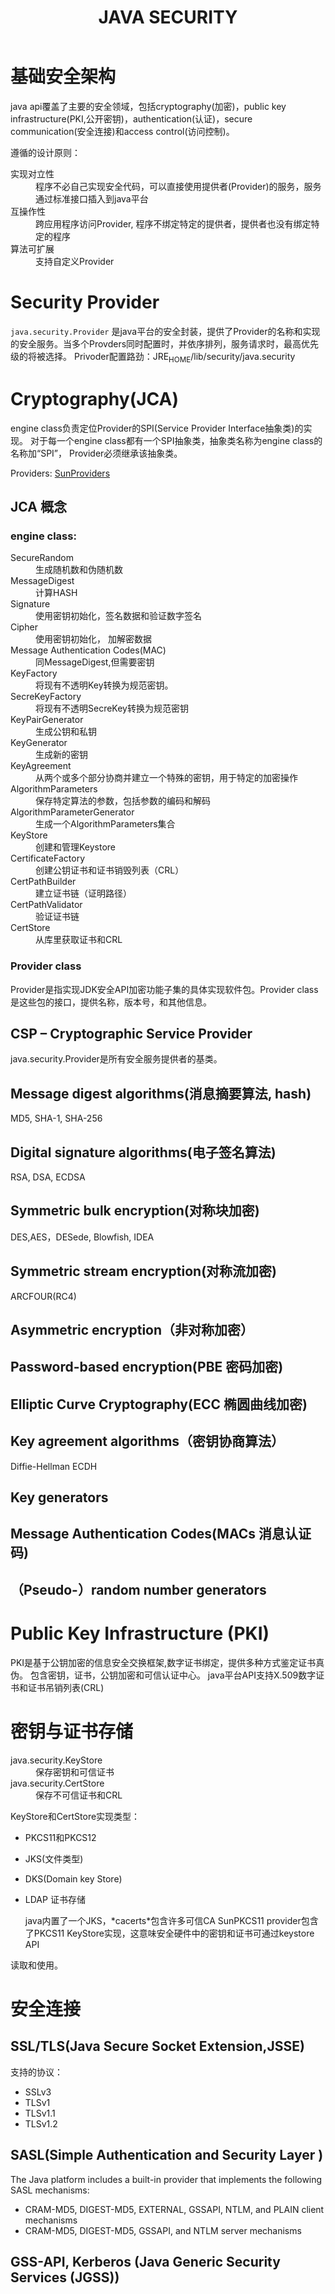 #+STARTUP:showall

#+TITLE: JAVA SECURITY

* 基础安全架构
  java api覆盖了主要的安全领域，包括cryptography(加密)，public key infrastructure(PKI,公开密钥)，authentication(认证)，secure communication(安全连接)和access control(访问控制)。

  遵循的设计原则：
  * 实现对立性 :: 程序不必自己实现安全代码，可以直接使用提供者(Provider)的服务，服务通过标准接口插入到java平台
  * 互操作性 :: 跨应用程序访问Provider, 程序不绑定特定的提供者，提供者也没有绑定特定的程序
  * 算法可扩展 :: 支持自定义Provider

* Security Provider
  ~java.security.Provider~ 是java平台的安全封装，提供了Provider的名称和实现的安全服务。当多个Provders同时配置时，并依序排列，服务请求时，最高优先级的将被选择。
  Privoder配置路劲：JRE_HOME/lib/security/java.security

* Cryptography(JCA)
   
   engine class负责定位Provider的SPI(Service Provider Interface抽象类)的实现。
对于每一个engine class都有一个SPI抽象类，抽象类名称为engine class的名称加“SPI”，
Provider必须继承该抽象类。

   Providers: [[https://docs.oracle.com/javase/8/docs/technotes/guides/security/SunProviders.html][SunProviders]]
** JCA 概念
   
*** engine class:
   + SecureRandom :: 生成随机数和伪随机数
   + MessageDigest :: 计算HASH
   + Signature :: 使用密钥初始化，签名数据和验证数字签名
   + Cipher :: 使用密钥初始化， 加解密数据
   + Message Authentication Codes(MAC) :: 同MessageDigest,但需要密钥
   + KeyFactory :: 将现有不透明Key转换为规范密钥。
   + SecreKeyFactory :: 将现有不透明SecreKey转换为规范密钥
   + KeyPairGenerator :: 生成公钥和私钥
   + KeyGenerator :: 生成新的密钥
   + KeyAgreement :: 从两个或多个部分协商并建立一个特殊的密钥，用于特定的加密操作
   + AlgorithmParameters :: 保存特定算法的参数，包括参数的编码和解码
   + AlgorithmParameterGenerator :: 生成一个AlgorithmParameters集合
   + KeyStore :: 创建和管理Keystore
   + CertificateFactory :: 创建公钥证书和证书销毁列表（CRL）
   + CertPathBuilder :: 建立证书链（证明路径）
   + CertPathValidator :: 验证证书链
   + CertStore :: 从库里获取证书和CRL 
*** Provider class 
    Provider是指实现JDK安全API加密功能子集的具体实现软件包。Provider class是这些包的接口，提供名称，版本号，和其他信息。
** CSP -- Cryptographic Service Provider
   java.security.Provider是所有安全服务提供者的基类。
** Message digest algorithms(消息摘要算法, hash)
   MD5, SHA-1, SHA-256
** Digital signature algorithms(电子签名算法)
   RSA, DSA, ECDSA
** Symmetric bulk encryption(对称块加密)
   DES,AES，DESede, Blowfish, IDEA
** Symmetric stream encryption(对称流加密)
   ARCFOUR(RC4)
** Asymmetric encryption（非对称加密）

** Password-based encryption(PBE 密码加密)

** Elliptic Curve Cryptography(ECC 椭圆曲线加密)

** Key agreement algorithms（密钥协商算法）
Diffie-Hellman ECDH 
** Key generators

** Message Authentication Codes(MACs 消息认证码)

** （Pseudo-）random number generators

* Public Key Infrastructure (PKI)
  PKI是基于公钥加密的信息安全交换框架,数字证书绑定，提供多种方式鉴定证书真伪。
包含密钥，证书，公钥加密和可信认证中心。
java平台API支持X.509数字证书和证书吊销列表(CRL)

* 密钥与证书存储 
  + java.security.KeyStore :: 保存密钥和可信证书
  + java.security.CertStore :: 保存不可信证书和CRL
 
  KeyStore和CertStore实现类型：
  * PKCS11和PKCS12
  * JKS(文件类型)
  * DKS(Domain key Store)
  * LDAP 证书存储

    java内置了一个JKS，*cacerts*包含许多可信CA
    SunPKCS11 provider包含了PKCS11 KeyStore实现，这意味安全硬件中的密钥和证书可通过keystore API
  读取和使用。
       
* 安全连接

** SSL/TLS(Java Secure Socket Extension,JSSE)
   支持的协议：
   + SSLv3
   + TLSv1
   + TLSv1.1
   + TLSv1.2

** SASL(Simple Authentication and Security Layer )
   The Java platform includes a built-in provider that implements the following SASL mechanisms:

   + CRAM-MD5, DIGEST-MD5, EXTERNAL, GSSAPI, NTLM, and PLAIN client mechanisms
   + CRAM-MD5, DIGEST-MD5, GSSAPI, and NTLM server mechanisms

** GSS-API, Kerberos (Java Generic Security Services (JGSS))
